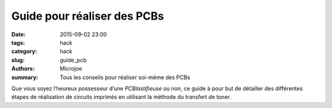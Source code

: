 ============================
Guide pour réaliser des PCBs
============================

:date: 2015-09-02 23:00
:tags: hack
:category: hack
:slug: guide_pcb
:authors: Microjoe
:summary: Tous les conseils pour réaliser soi-même des PCBs

Que vous soyez l’heureux possesseur d’une `PCBlastifieuse` ou non, ce guide à
pour but de détailler des différentes étapes de réalisation de circuits
imprimés en utilisant la méthode du transfert de toner.

.. _PCBlastifieuse: /pages/pcblastifieuse.html
